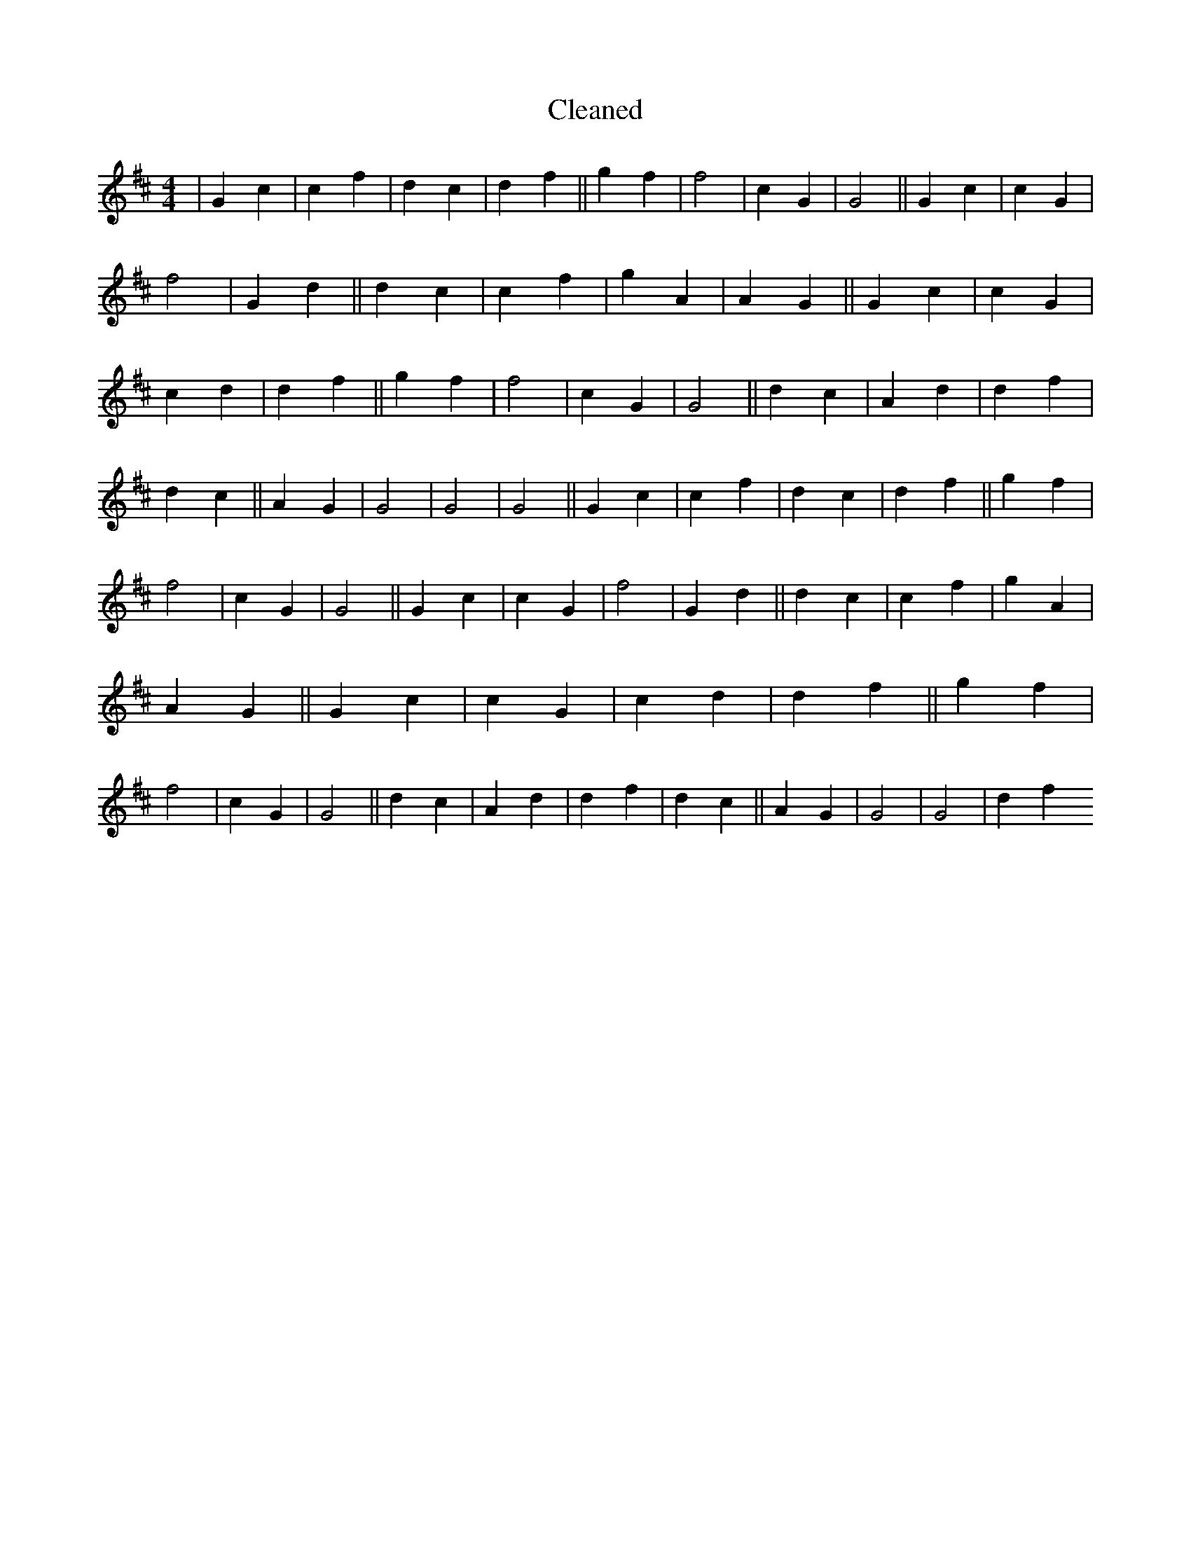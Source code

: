 X:584
T: Cleaned
M:4/4
K: DMaj
|G2c2|c2f2|d2c2|d2f2||g2f2|f4|c2G2|G4||G2c2|c2G2|f4|G2d2||d2c2|c2f2|g2A2|A2G2||G2c2|c2G2|c2d2|d2f2||g2f2|f4|c2G2|G4||d2c2|A2d2|d2f2|d2c2||A2G2|G4|G4|G4||G2c2|c2f2|d2c2|d2f2||g2f2|f4|c2G2|G4||G2c2|c2G2|f4|G2d2||d2c2|c2f2|g2A2|A2G2||G2c2|c2G2|c2d2|d2f2||g2f2|f4|c2G2|G4||d2c2|A2d2|d2f2|d2c2||A2G2|G4|G4|d2f2